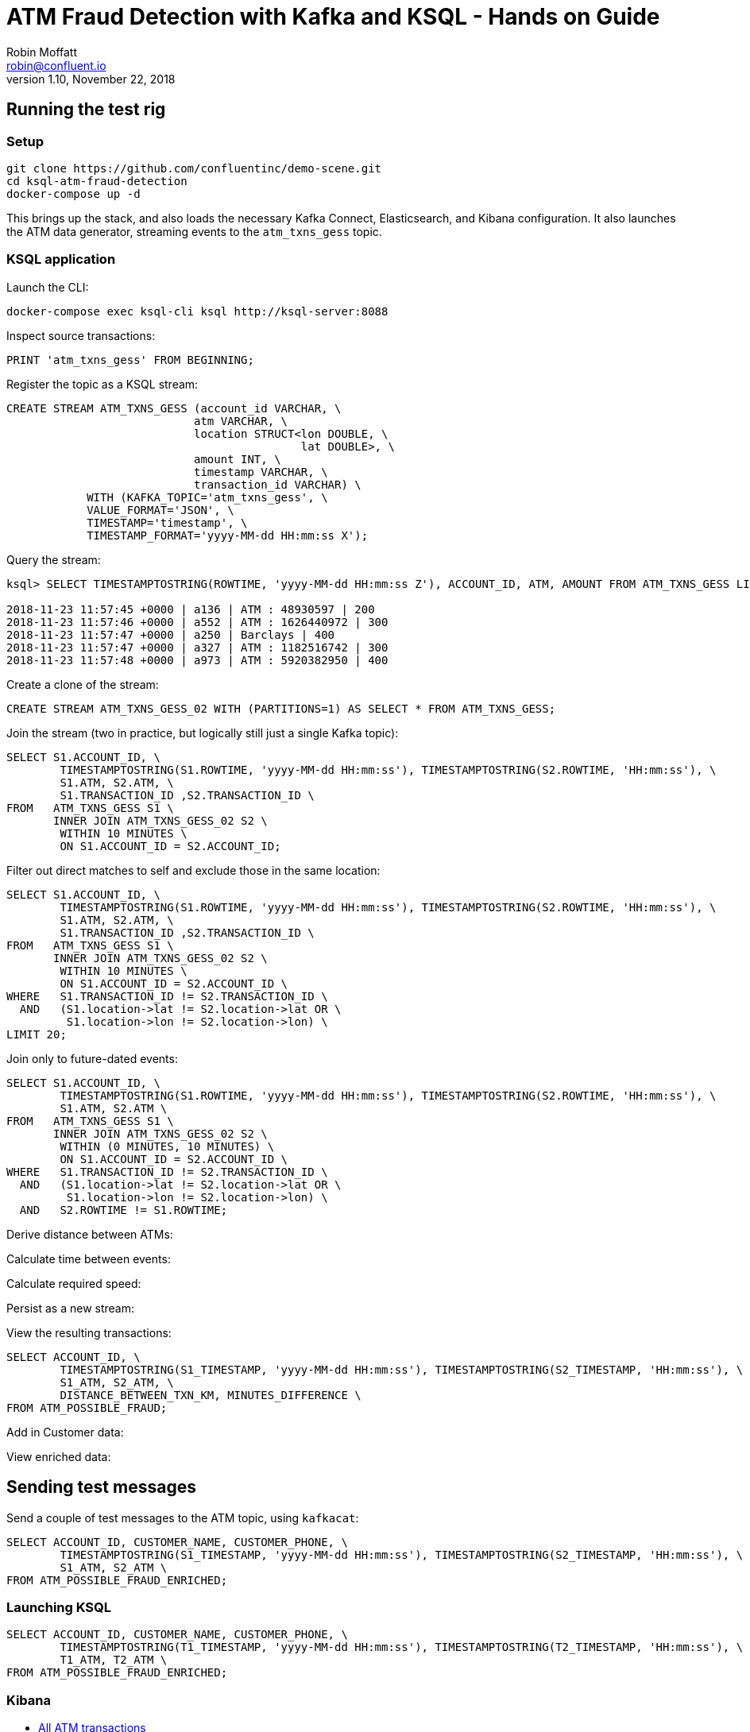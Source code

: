 = ATM Fraud Detection with Kafka and KSQL - Hands on Guide
Robin Moffatt <robin@confluent.io>
v1.10, November 22, 2018

== Running the test rig

=== Setup

[source,bash]
----
git clone https://github.com/confluentinc/demo-scene.git
cd ksql-atm-fraud-detection
docker-compose up -d
----

This brings up the stack, and also loads the necessary Kafka Connect, Elasticsearch, and Kibana configuration. It also launches the ATM data generator, streaming events to the `atm_txns_gess` topic.

=== KSQL application

Launch the CLI: 

[source,bash]
----
docker-compose exec ksql-cli ksql http://ksql-server:8088
----

Inspect source transactions: 

[source,sql]
----
PRINT 'atm_txns_gess' FROM BEGINNING;
----

Register the topic as a KSQL stream: 

[source,sql]
----
CREATE STREAM ATM_TXNS_GESS (account_id VARCHAR, \
                            atm VARCHAR, \
                            location STRUCT<lon DOUBLE, \
                                            lat DOUBLE>, \
                            amount INT, \
                            timestamp VARCHAR, \
                            transaction_id VARCHAR) \
            WITH (KAFKA_TOPIC='atm_txns_gess', \
            VALUE_FORMAT='JSON', \
            TIMESTAMP='timestamp', \
            TIMESTAMP_FORMAT='yyyy-MM-dd HH:mm:ss X');
----

Query the stream: 

[source,sql]
----
ksql> SELECT TIMESTAMPTOSTRING(ROWTIME, 'yyyy-MM-dd HH:mm:ss Z'), ACCOUNT_ID, ATM, AMOUNT FROM ATM_TXNS_GESS LIMIT 5;

2018-11-23 11:57:45 +0000 | a136 | ATM : 48930597 | 200
2018-11-23 11:57:46 +0000 | a552 | ATM : 1626440972 | 300
2018-11-23 11:57:47 +0000 | a250 | Barclays | 400
2018-11-23 11:57:47 +0000 | a327 | ATM : 1182516742 | 300
2018-11-23 11:57:48 +0000 | a973 | ATM : 5920382950 | 400
----

Create a clone of the stream: 

[source,sql]
----
CREATE STREAM ATM_TXNS_GESS_02 WITH (PARTITIONS=1) AS SELECT * FROM ATM_TXNS_GESS;
----

Join the stream (two in practice, but logically still just a single Kafka topic): 

[source,sql]
----
SELECT S1.ACCOUNT_ID, \
        TIMESTAMPTOSTRING(S1.ROWTIME, 'yyyy-MM-dd HH:mm:ss'), TIMESTAMPTOSTRING(S2.ROWTIME, 'HH:mm:ss'), \
        S1.ATM, S2.ATM, \
        S1.TRANSACTION_ID ,S2.TRANSACTION_ID \
FROM   ATM_TXNS_GESS S1 \
       INNER JOIN ATM_TXNS_GESS_02 S2 \
        WITHIN 10 MINUTES \
        ON S1.ACCOUNT_ID = S2.ACCOUNT_ID;
----

Filter out direct matches to self and exclude those in the same location: 

[source,sql]
----
SELECT S1.ACCOUNT_ID, \
        TIMESTAMPTOSTRING(S1.ROWTIME, 'yyyy-MM-dd HH:mm:ss'), TIMESTAMPTOSTRING(S2.ROWTIME, 'HH:mm:ss'), \
        S1.ATM, S2.ATM, \
        S1.TRANSACTION_ID ,S2.TRANSACTION_ID \
FROM   ATM_TXNS_GESS S1 \
       INNER JOIN ATM_TXNS_GESS_02 S2 \
        WITHIN 10 MINUTES \
        ON S1.ACCOUNT_ID = S2.ACCOUNT_ID \
WHERE   S1.TRANSACTION_ID != S2.TRANSACTION_ID \
  AND   (S1.location->lat != S2.location->lat OR \
         S1.location->lon != S2.location->lon) \
LIMIT 20;
----


Join only to future-dated events: 

[source,sql]
----
SELECT S1.ACCOUNT_ID, \
        TIMESTAMPTOSTRING(S1.ROWTIME, 'yyyy-MM-dd HH:mm:ss'), TIMESTAMPTOSTRING(S2.ROWTIME, 'HH:mm:ss'), \
        S1.ATM, S2.ATM \
FROM   ATM_TXNS_GESS S1 \
       INNER JOIN ATM_TXNS_GESS_02 S2 \
        WITHIN (0 MINUTES, 10 MINUTES) \
        ON S1.ACCOUNT_ID = S2.ACCOUNT_ID \
WHERE   S1.TRANSACTION_ID != S2.TRANSACTION_ID \
  AND   (S1.location->lat != S2.location->lat OR \
         S1.location->lon != S2.location->lon) \
  AND   S2.ROWTIME != S1.ROWTIME;

----

Derive distance between ATMs: 

Calculate time between events: 

Calculate required speed: 

Persist as a new stream: 


View the resulting transactions: 

[source,sql]
----
SELECT ACCOUNT_ID, \
        TIMESTAMPTOSTRING(S1_TIMESTAMP, 'yyyy-MM-dd HH:mm:ss'), TIMESTAMPTOSTRING(S2_TIMESTAMP, 'HH:mm:ss'), \
        S1_ATM, S2_ATM, \
        DISTANCE_BETWEEN_TXN_KM, MINUTES_DIFFERENCE \
FROM ATM_POSSIBLE_FRAUD;  
----

++++
<script src="https://asciinema.org/a/xuzkbePj2N9fsAZZew0eJUjCW.js" id="asciicast-xuzkbePj2N9fsAZZew0eJUjCW" async></script>
++++

Add in Customer data: 


View enriched data: 

== Sending test messages

Send a couple of test messages to the ATM topic, using `kafkacat`: 

[source,bash]
----
SELECT ACCOUNT_ID, CUSTOMER_NAME, CUSTOMER_PHONE, \
        TIMESTAMPTOSTRING(S1_TIMESTAMP, 'yyyy-MM-dd HH:mm:ss'), TIMESTAMPTOSTRING(S2_TIMESTAMP, 'HH:mm:ss'), \
        S1_ATM, S2_ATM \
FROM ATM_POSSIBLE_FRAUD_ENRICHED;
----

=== Launching KSQL

[source,bash]
----
SELECT ACCOUNT_ID, CUSTOMER_NAME, CUSTOMER_PHONE, \
        TIMESTAMPTOSTRING(T1_TIMESTAMP, 'yyyy-MM-dd HH:mm:ss'), TIMESTAMPTOSTRING(T2_TIMESTAMP, 'HH:mm:ss'), \
        T1_ATM, T2_ATM \
FROM ATM_POSSIBLE_FRAUD_ENRICHED;
----


=== Kibana

* http://localhost:5601/app/kibana#/dashboard/atm-transactions?_g=(refreshInterval:(pause:!f,value:30000),time:(from:now-15m,mode:quick,to:now))[All ATM transactions]

* http://localhost:5601/app/kibana#/dashboard/fraudulent-atm-transactions?_g=(refreshInterval:(pause:!f,value:30000),time:(from:now-15m,mode:quick,to:now))[Possibly fraudulent transactions]


